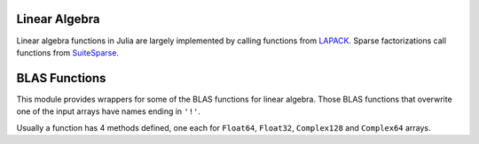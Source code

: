 Linear Algebra
--------------

Linear algebra functions in Julia are largely implemented by calling functions from `LAPACK <http://www.netlib.org/lapack/>`_.  Sparse factorizations call functions from `SuiteSparse <http:://www.suitesparse.com/>`_.

.. function:: *(A, B)

   Matrix multiplication

.. function:: \\(A, B)

   Matrix division using a polyalgorithm. For input matrices ``A`` and ``B``, the result ``X`` is such that ``A*X == B`` when ``A`` is square.  The solver that is used depends upon the structure of ``A``.  A direct solver is used for upper- or lower triangular ``A``.  For Hermitian ``A`` (equivalent to symmetric ``A`` for non-complex ``A``) the BunchKaufman factorization is used.  Otherwise an LU factorization is used. For rectangular ``A`` the result is the minimum-norm least squares solution computed by reducing ``A`` to bidiagonal form and solving the bidiagonal least squares problem.  For sparse, square ``A`` the LU factorization (from UMFPACK) is used.

.. function:: dot(x, y)

   Compute the dot product

.. function:: cross(x, y)

   Compute the cross product of two 3-vectors

.. function:: norm(a)

   Compute the norm of a ``Vector`` or a ``Matrix``

.. function:: lu(A) -> L, U, P

   Compute the LU factorization of ``A``, such that ``P*A = L*U``.

.. function:: lufact(A) -> LUDense

   Compute the LU factorization of ``A``, returning an ``LUDense`` object for dense ``A`` or an ``UmfpackLU`` object for sparse ``A``. The individual components of the factorization ``F`` can be accesed by indexing: ``F[:L]``, ``F[:U]``, and ``F[:P]`` (permutation matrix) or ``F[:p]`` (permutation vector). An ``UmfpackLU`` object has additional components ``F[:q]`` (the left permutation vector) and ``Rs`` the vector of scaling factors. The following functions are available for both ``LUDense`` and ``UmfpackLU`` objects: ``size``, ``\`` and ``det``.  For ``LUDense`` there is also an ``inv`` method.  The sparse LU factorization is such that ``L*U`` is equal to``diagmm(Rs,A)[p,q]``.

.. function:: lufact!(A) -> LUDense

   ``lufact!`` is the same as ``lufact`` but saves space by overwriting the input A, instead of creating a copy.  For sparse ``A`` the ``nzval`` field is not overwritten but the index fields, ``colptr`` and ``rowval`` are decremented in place, converting from 1-based indices to 0-based indices.

.. function:: chol(A, [LU]) -> F

   Compute Cholesky factorization of a symmetric positive-definite matrix ``A`` and return the matrix ``F``. If ``LU`` is ``L`` (Lower), ``A = L*L'``. If ``LU`` is ``U`` (Upper), ``A = R'*R``.

.. function:: cholfact(A, [LU]) -> CholeskyDense

   Compute the Cholesky factorization of a dense symmetric positive-definite matrix ``A`` and return a ``CholeskyDense`` object. ``LU`` may be 'L' for using the lower part or 'U' for the upper part. The default is to use 'U'. The triangular matrix can be obtained from the factorization ``F`` with: ``F[:L]`` and ``F[:U]``. The following functions are available for ``CholeskyDense`` objects: ``size``, ``\``, ``inv``, ``det``. A ``LAPACK.PosDefException`` error is thrown in case the matrix is not positive definite.

.. function:: cholfact(A, [ll]) -> CholmodFactor

   Compute the sparse Cholesky factorization of a sparse matrix ``A``.  If ``A`` is Hermitian its Cholesky factor is determined.  If ``A`` is not Hermitian the Cholesky factor of ``A*A'`` is determined. A fill-reducing permutation is used.  Methods for ``size``, ``solve``, ``\``, ``findn_nzs``, ``diag``, ``det`` and ``logdet``.  One of the solve methods includes an integer argument that can be used to solve systems involving parts of the factorization only.  The optional boolean argument, ``ll`` determines whether the factorization returned is of the ``A[p,p] = L*L'`` form, where ``L`` is lower triangular or ``A[p,p] = diagmm(L,D)*L'`` form where ``L`` is unit lower triangular and ``D`` is a non-negative vector.  The default is LDL.

.. function: cholfact!(A, [LU]) -> CholeskyDense

   ``cholfact!`` is the same as ``cholfact`` but saves space by overwriting the input A, instead of creating a copy.

..  function:: cholpfact(A, [LU]) -> CholeskyPivotedDense

   Compute the pivoted Cholesky factorization of a symmetric positive semi-definite matrix ``A`` and return a ``CholeskyDensePivoted`` object. ``LU`` may be 'L' for using the lower part or 'U' for the upper part. The default is to use 'U'. The triangular factors containted in the factorization ``F`` can be obtained with ``F[:L]`` and ``F[:U]``, whereas the permutation can be obtained with ``F[:P]`` or ``F[:p]``. The following functions are available for ``CholeskyDensePivoted`` objects: ``size``, ``\``, ``inv``, ``det``. A ``LAPACK.RankDeficientException`` error is thrown in case the matrix is rank deficient.

.. function:: cholpfact!(A, [LU]) -> CholeskyPivotedDense

   ``cholpfact!`` is the same as ``cholpfact`` but saves space by overwriting the input A, instead of creating a copy.

.. function:: qr(A, [thin]) -> Q, R

   Compute the QR factorization of ``A`` such that ``A = Q*R``. Also see ``qrfact``. The default is to compute a thin factorization.

.. function:: qrfact(A)

   Compute the QR factorization of ``A`` and return a ``QRDense`` object. The coomponents of the factorization ``F`` can be accessed as follows: the orthogonal matrix ``Q`` can be extracted with ``F[:Q]`` and the triangular matrix ``R`` with ``F[:R]``. The following functions are available for ``QRDense`` objects: ``size``, ``\``. When ``Q`` is extracted, the resulting type is the ``QRDenseQ`` object, and has the ``*`` operator overloaded to support efficient multiplication by ``Q`` and ``Q'``.

.. function:: qrfact!(A)

   ``qrfact!`` is the same as ``qrfact`` but saves space by overwriting the input A, instead of creating a copy.

.. function:: qrp(A, [thin]) -> Q, R, P

   Compute the QR factorization of ``A`` with pivoting, such that ``A*P = Q*R``, Also see ``qrpfact``. The default is to compute a thin factorization.

.. function:: qrpfact(A) -> QRPivotedDense

   Compute the QR factorization of ``A`` with pivoting and return a ``QRDensePivoted`` object. The components of the factorization ``F`` can be accessed as follows: the orthogonal matrix ``Q`` can be extracted with ``F[:Q]``, the triangular matrix ``R`` with ``F[:R]``, and the permutation with ``F[:P]`` or ``F[:p]``. The following functions are available for ``QRDensePivoted`` objects: ``size``, ``\``. When ``Q`` is extracted, the resulting type is the ``QRDenseQ`` object, and has the ``*`` operator overloaded to support efficient multiplication by ``Q`` and ``Q'``. A ``QRDenseQ`` matrix can be converted into a regular matrix with ``full``.

.. function:: qrpfact!(A) -> QRPivotedDense

   ``qrpfact!`` is the same as ``qrpfact`` but saves space by overwriting the input A, instead of creating a copy.

.. function:: sqrtm(A)

   Compute the matrix square root of ``A``. If ``B = sqrtm(A)``, then ``B*B == A`` within roundoff error.

.. function:: eig(A) -> D, V

   Compute eigenvalues and eigenvectors of A

.. function:: eigvals(A)

   Returns the eigenvalues of ``A``.

.. function:: eigvecs(A, [eigvals])

   Returns the eigenvectors of ``A``.

   If the optional vector of eigenvalues ``eigvals`` is specified, returns the specific corresponding eigenvectors. (Currently this optional syntax only works for SymTridiagonal matrices.)

.. function:: eigfact(A)

   Compute the eigenvalue decomposition of ``A`` and return an ``EigenDense`` object. If ``F`` is the factorization object, the eigenvalues can be accessed with ``F[:values]`` and the eigenvectors with ``F[:vectors]``. The following functions are available for ``EigenDense`` objects: ``inv``, ``det``.

.. function:: eigfact!(A)

   ``eigfact!`` is the same as ``eigfact`` but saves space by overwriting the input A, instead of creating a copy.

.. function:: hessfact(A)

   Compute the Hessenberg decomposition of ``A`` and return a ``HessenbergDense`` object. If ``F`` is the factorization object, the unitary matrix can be accessed with ``F[:Q]`` and the Hessenberg matrix with ``F[:H]``. When ``Q`` is extracted, the resulting type is the ``HessenbergDenseQ`` object, and may be converted to a regular matrix with ``full``.

.. function:: hessfact!(A)

   ``hessfact!`` is the same as ``hessfact`` but saves space by overwriting the input A, instead of creating a copy.

.. function:: svdfact(A, [thin]) -> SVDDense

   Compute the Singular Value Decomposition (SVD) of ``A`` and return an ``SVDDense`` object. ``U``, ``S``, ``V`` and ``Vt`` can be obtained from the factorization ``F`` with ``F[:U]``, ``F[:S]``, ``F[:V]`` and ``F[:Vt]``, such that ``A = U*diagm(S)*Vt``. If ``thin`` is ``true``, an economy mode decomposition is returned. The algorithm produces ``Vt`` and hence ``Vt`` is more efficient to extract than ``V``. The default is to produce a thin decomposition.

.. function:: svdfact!(A, [thin]) -> SVDDense

   ``svdfact!`` is the same as ``svdfact`` but saves space by overwriting the input A, instead of creating a copy. If ``thin`` is ``true``, an economy mode decomposition is returned. The default is to produce a thin decomposition.

.. function:: svd(A, [thin]) -> U, S, V

   Compute the SVD of A, returning ``U``, vector ``S``, and ``V`` such that ``A == U*diagm(S)*V'``. If ``thin`` is ``true``, an economy mode decomposition is returned.

.. function:: svdvals(A)

   Returns the singular values of ``A``.

.. function:: svdvals!(A)

   Returns the singular values of ``A``, while saving space by overwriting the input.

.. function:: svdfact(A, B) -> GSVDDense

   Compute the generalized SVD of ``A`` and ``B``, returning a ``GSVDDense`` Factorization object, such that ``A = U*D1*R0*Q'`` and ``B = V*D2*R0*Q'``.
   
.. function:: svd(A, B) -> U, V, Q, D1, D2, R0

   Compute the generalized SVD of ``A`` and ``B``, returning ``U``, ``V``, ``Q``, ``D1``, ``D2``, and ``R0`` such that ``A = U*D1*R0*Q'`` and ``B = V*D2*R0*Q'``.
 
.. function:: svdvals(A, B)

   Return only the singular values from the generalized singular value decomposition of ``A`` and ``B``.

.. function:: triu(M)

   Upper triangle of a matrix

.. function:: tril(M)

   Lower triangle of a matrix

.. function:: diag(M, [k])

   The ``k``-th diagonal of a matrix, as a vector

.. function:: diagm(v, [k])

   Construct a diagonal matrix and place ``v`` on the ``k``-th diagonal

.. function:: diagmm(matrix, vector)

   Multiply matrices, interpreting the vector argument as a diagonal matrix.
   The arguments may occur in the other order to multiply with the diagonal
   matrix on the left.

.. function:: Tridiagonal(dl, d, du)

   Construct a tridiagonal matrix from the lower diagonal, diagonal, and upper diagonal

.. function:: Bidiagonal(dv, ev, isupper)

   Constructs an upper (isupper=true) or lower (isupper=false) bidiagonal matrix
   using the given diagonal (dv) and off-diagonal (ev) vectors

.. function:: Woodbury(A, U, C, V)

   Construct a matrix in a form suitable for applying the Woodbury matrix identity

.. function:: rank(M)

   Compute the rank of a matrix

.. function:: norm(A, [p])

   Compute the ``p``-norm of a vector or a matrix. ``p`` is ``2`` by default, if not provided. If ``A`` is a vector, ``norm(A, p)`` computes the ``p``-norm. ``norm(A, Inf)`` returns the largest value in ``abs(A)``, whereas ``norm(A, -Inf)`` returns the smallest. If ``A`` is a matrix, valid values for ``p`` are ``1``, ``2``, or ``Inf``. In order to compute the Frobenius norm, use ``normfro``.

.. function:: normfro(A)

   Compute the Frobenius norm of a matrix ``A``.

.. function:: cond(M, [p])

   Matrix condition number, computed using the p-norm. ``p`` is 2 by default, if not provided. Valid values for ``p`` are ``1``, ``2``, or ``Inf``.

.. function:: trace(M)

   Matrix trace

.. function:: det(M)

   Matrix determinant

.. function:: inv(M)

   Matrix inverse

.. function:: pinv(M)

   Moore-Penrose inverse

.. function:: null(M)

   Basis for null space of M.

.. function:: repmat(A, n, m)

   Construct a matrix by repeating the given matrix ``n`` times in dimension 1 and ``m`` times in dimension 2.

.. function:: kron(A, B)

   Kronecker tensor product of two vectors or two matrices.

.. function:: linreg(x, y)

   Determine parameters ``[a, b]`` that minimize the squared error between ``y`` and ``a+b*x``.

.. function:: linreg(x, y, w)

   Weighted least-squares linear regression.

.. function:: expm(A)

   Matrix exponential.

.. function:: issym(A)

   Test whether a matrix is symmetric.

.. function:: isposdef(A)

   Test whether a matrix is positive-definite.

.. function:: istril(A)

   Test whether a matrix is lower-triangular.

.. function:: istriu(A)

   Test whether a matrix is upper-triangular.

.. function:: ishermitian(A)

   Test whether a matrix is hermitian.

.. function:: transpose(A)

   The transpose operator (.').

.. function:: ctranspose(A)

   The conjugate transpose operator (').


BLAS Functions
--------------

This module provides wrappers for some of the BLAS functions for
linear algebra.  Those BLAS functions that overwrite one of the input
arrays have names ending in ``'!'``.

Usually a function has 4 methods defined, one each for ``Float64``,
``Float32``, ``Complex128`` and ``Complex64`` arrays.

.. function:: copy!(n, X, incx, Y, incy)

   Copy ``n`` elements of array ``X`` with stride ``incx`` to array
   ``Y`` with stride ``incy``.  Returns ``Y``.

.. function:: dot(n, X, incx, Y, incy)

   Dot product of two vectors consisting of ``n`` elements of array
   ``X`` with stride ``incx`` and ``n`` elements of array ``Y`` with
   stride ``incy``.  There are no ``dot`` methods for ``Complex``
   arrays.

.. function:: nrm2(n, X, incx)

   2-norm of a vector consisting of ``n`` elements of array ``X`` with
   stride ``incx``.

.. function:: axpy!(n, a, X, incx, Y, incy)

   Overwrite ``Y`` with ``a*X + Y``.  Returns ``Y``.

.. function:: syrk!(uplo, trans, alpha, A, beta, C)

   Rank-k update of the symmetric matrix ``C`` as ``alpha*A*A.' +
   beta*C`` or ``alpha*A.'*A + beta*C`` according to whether ``trans``
   is 'N' or 'T'.  When ``uplo`` is 'U' the upper triangle of ``C`` is
   updated ('L' for lower triangle).  Returns ``C``.

.. function:: syrk(uplo, trans, alpha, A)

   Returns either the upper triangle or the lower triangle, according
   to ``uplo`` ('U' or 'L'), of ``alpha*A*A.'`` or ``alpha*A.'*A``,
   according to ``trans`` ('N' or 'T').

.. function:: herk!(uplo, trans, alpha, A, beta, C)

   Methods for complex arrays only.  Rank-k update of the Hermitian
   matrix ``C`` as ``alpha*A*A' + beta*C`` or ``alpha*A'*A + beta*C``
   according to whether ``trans`` is 'N' or 'T'.  When ``uplo`` is 'U'
   the upper triangle of ``C`` is updated ('L' for lower triangle).
   Returns ``C``.

.. function:: herk(uplo, trans, alpha, A)

   Methods for complex arrays only.  Returns either the upper triangle
   or the lower triangle, according to ``uplo`` ('U' or 'L'), of
   ``alpha*A*A'`` or ``alpha*A'*A``, according to ``trans`` ('N' or 'T').

.. function:: gbmv!(trans, m, kl, ku, alpha, A, x, beta, y)

   Update vector ``y`` as ``alpha*A*x + beta*y`` or ``alpha*A'*x +
   beta*y`` according to ``trans`` ('N' or 'T').  The matrix ``A`` is
   a general band matrix of dimension ``m`` by ``size(A,2)`` with
   ``kl`` sub-diagonals and ``ku`` super-diagonals. Returns the
   updated ``y``.

.. function:: gbmv(trans, m, kl, ku, alpha, A, x, beta, y)

   Returns ``alpha*A*x`` or ``alpha*A'*x`` according to ``trans`` ('N'
   or 'T'). The matrix ``A`` is a general band matrix of dimension
   ``m`` by ``size(A,2)`` with ``kl`` sub-diagonals and
   ``ku`` super-diagonals.

.. function:: sbmv!(uplo, k, alpha, A, x, beta, y)

   Update vector ``y`` as ``alpha*A*x + beta*y`` where ``A`` is a 
   a symmetric band matrix of order ``size(A,2)`` with
   ``k`` super-diagonals stored in the argument ``A``.  The storage
   layout for ``A`` is described the reference BLAS module, level-2
   BLAS at `<http://www.netlib.org/lapack/explore-html/>`.

   Returns the updated ``y``.

.. function:: sbmv(uplo, k, alpha, A, x)

   Returns ``alpha*A*x`` where ``A`` is a symmetric band matrix of
   order ``size(A,2)`` with ``k`` super-diagonals stored in the
   argument ``A``.

.. function:: gemm!(tA, tB, alpha, A, B, beta, C)

   Update ``C`` as ``alpha*A*B + beta*C`` or the other three variants
   according to ``tA`` (transpose ``A``) and ``tB``.  Returns the
   updated ``C``.

.. function:: gemm(tA, tB, alpha, A, B)

   Returns ``alpha*A*B`` or the other three variants
   according to ``tA`` (transpose ``A``) and ``tB``.

